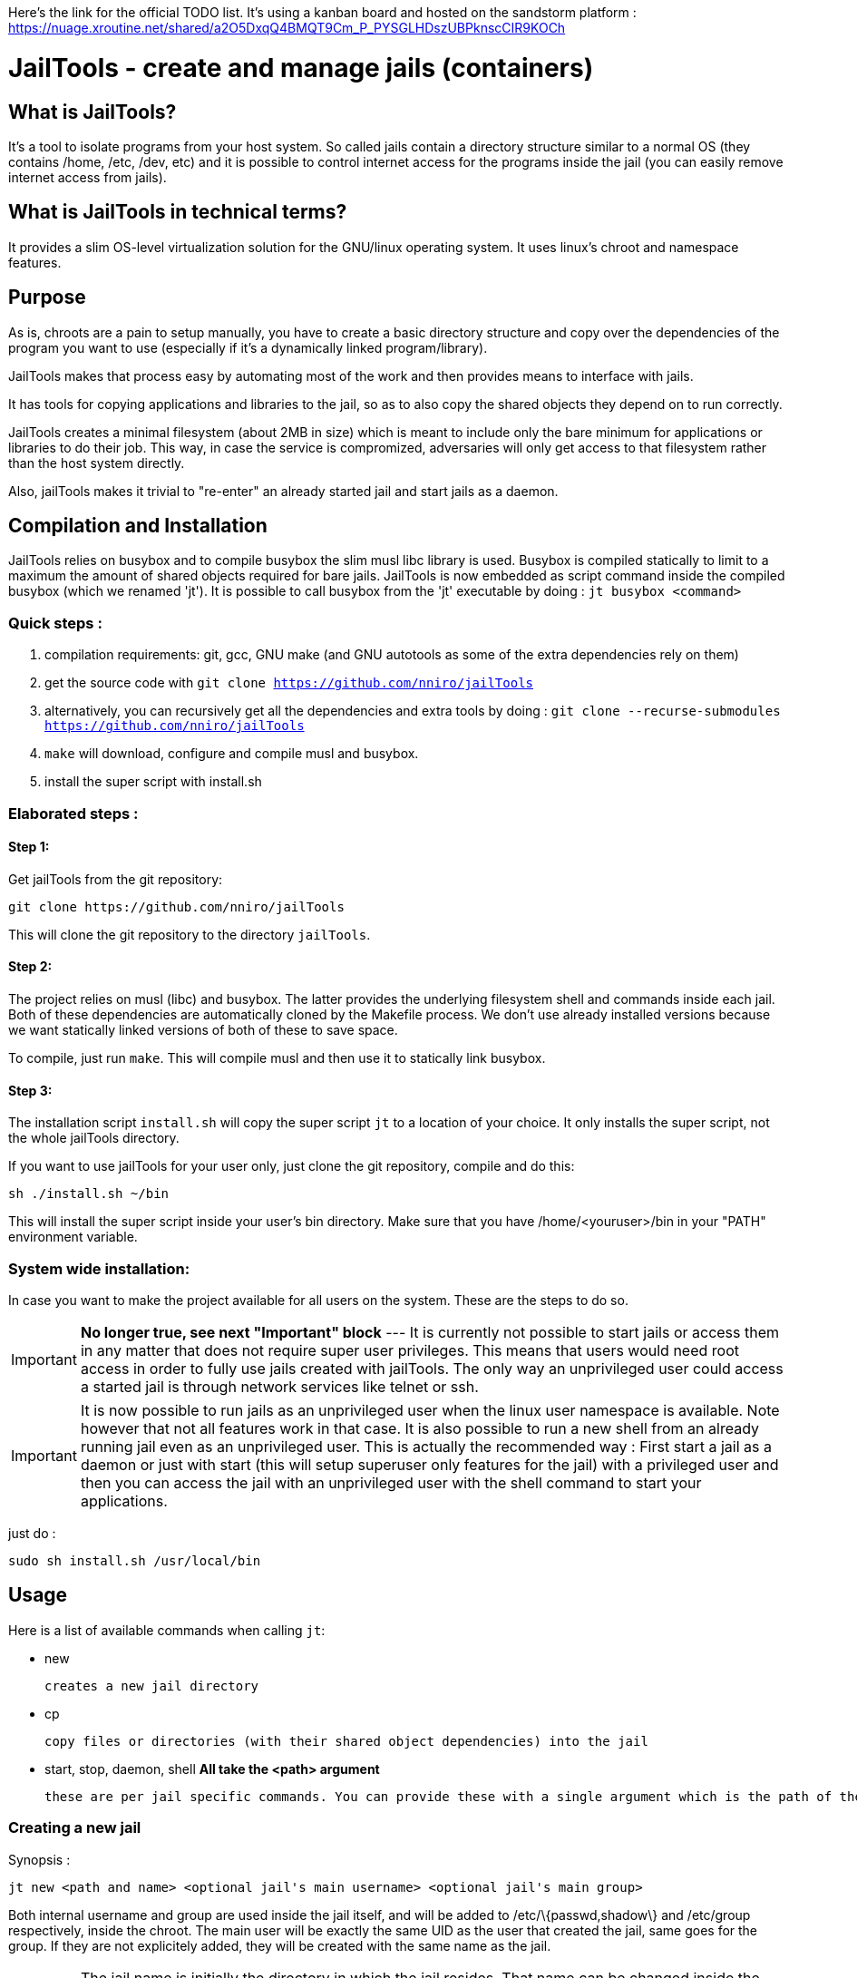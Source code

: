 :icons:

Here's the link for the official TODO list. It's using a kanban board and hosted on the sandstorm platform : https://nuage.xroutine.net/shared/a2O5DxqQ4BMQT9Cm_P_PYSGLHDszUBPknscCIR9KOCh

= JailTools - create and manage jails (containers)

== What is JailTools?

It's a tool to isolate programs from your host system.
So called jails contain a directory structure similar to a normal OS (they contains /home, /etc, /dev, etc)
and it is possible to control internet access for the programs inside the jail (you can easily remove internet access from jails).


== What is JailTools in technical terms?

It provides a slim OS-level virtualization solution for the GNU/linux operating system.
It uses linux's chroot and namespace features.

== Purpose

As is, chroots are a pain to setup manually, you have to create a basic directory structure and
copy over the dependencies of the program you want to use (especially if it's a dynamically linked program/library).

JailTools makes that process easy by automating most of the work and then provides means to interface
with jails.

It has tools for copying applications and libraries to the jail, so as to also copy
the shared objects they depend on to run correctly.

JailTools creates a minimal filesystem (about 2MB in size) which is meant to include
only the bare minimum for applications or libraries to do their job. This way, in case
the service is compromized, adversaries will only get access to that filesystem rather
than the host system directly.

Also, jailTools makes it trivial to "re-enter" an already started jail and start jails
as a daemon.

== Compilation and Installation

JailTools relies on busybox and to compile busybox the slim musl libc library is used.
Busybox is compiled statically to limit to a maximum the amount of shared objects required for
bare jails. JailTools is now embedded as script command inside the compiled busybox (which we renamed 'jt').
It is possible to call busybox from the 'jt' executable by doing : `jt busybox <command>`

=== Quick steps :

. compilation requirements: git, gcc, GNU make (and GNU autotools as some of the extra dependencies rely on them)
. get the source code with `git clone https://github.com/nniro/jailTools`
. alternatively, you can recursively get all the dependencies and extra tools by doing : `git clone --recurse-submodules https://github.com/nniro/jailTools`
. `make` will download, configure and compile musl and busybox.
. install the super script with install.sh

=== Elaborated steps :

==== Step 1:
Get jailTools from the git repository:

----
git clone https://github.com/nniro/jailTools
----

This will clone the git repository to the directory `jailTools`.

==== Step 2:
The project relies on musl (libc) and busybox. The latter provides the underlying filesystem shell and commands inside each jail.
Both of these dependencies are automatically cloned by the Makefile process.
We don't use already installed versions because we want statically linked versions of both of these to save space.

To compile, just run `make`.
This will compile musl and then use it to statically link busybox.

==== Step 3:
The installation script `install.sh` will copy the super script `jt` to
a location of your choice. It only installs the super script, not the whole jailTools
directory.

If you want to use jailTools for your user only, just clone the git repository, compile and
do this:

----
sh ./install.sh ~/bin
----

This will install the super script inside your user's bin directory. Make sure that you have /home/<youruser>/bin in your "PATH" environment variable.

=== System wide installation:

In case you want to make the project available for all users on the system. These are the steps to do so.

IMPORTANT: *No longer true, see next "Important" block* --- [.line-through]#It is currently not possible to start jails or access them in any matter that does not require super user privileges.
This means that users would need root access in order to fully use jails created with jailTools.
The only way an unprivileged user could access a started jail is through network services like telnet or ssh.#

IMPORTANT: It is now possible to run jails as an unprivileged user when the linux user namespace is available. Note however that not all features work in that case. It is also possible to run a new shell from an already running jail even as an unprivileged user. This is actually the recommended way : First start a jail as a daemon or just with start (this will setup superuser only features for the jail) with a privileged user and then you can access the jail with an unprivileged user with the shell command to start your applications.

just do :

----
sudo sh install.sh /usr/local/bin
----

== Usage

Here is a list of available commands when calling `jt`:

    * new

	    creates a new jail directory

    * cp

	    copy files or directories (with their shared object dependencies) into the jail

    * start, stop, daemon, shell     *All take the <path> argument*

		these are per jail specific commands. You can provide these with a single argument which is the path of the jail to run this command.


=== Creating a new jail

Synopsis :

----
jt new <path and name> <optional jail's main username> <optional jail's main group>
----

Both internal username and group are used inside the jail itself,
and will be added to /etc/\{passwd,shadow\} and /etc/group respectively,
inside the chroot. The main user will be exactly the same UID as the user that created
the jail, same goes for the group. If they are not explicitely added, they will be
created with the same name as the jail.

IMPORTANT: The jail name is initially the directory in which the jail resides. That name can be changed inside the configuration file `rootCustomConfig.sh`.

Example :

----
jt new /path/to/example foo bar
----

This will create a new directory called example containing the jail and once running, the user's
UID and GID will be mapped to foo and bar respectively. Inside the jail directory /path/to/example
there are 3 notable scripts :
. `startRoot.sh` (don't run this directly, use the super script `jt`)
. `rootCustomConfig.sh` (where you place your configuration and custom scripting)
. `update.sh` (this contains the files which are copied by the `cp` or `cpDep` command so you can reproduce
and update your jail)

The script `startRoot.sh` is not meant to be edited.  Make your changes in the script `rootCustomConfig.sh`.

As is, the jailTools creates a jail with only basic apps and a shell (provided by busybox).


=== Jail commands

A newly created jail includes 2 ways to start the chroot :

* sudo jt start

	This starts the jail and provides you with an interactive shell inside it.

TIP: You usually want to make this start your programs automatically. This is mostly for applications like firefox, games or anything that you use directly.

* sudo jt daemon

	This starts the jail in daemon mode. When started, the jailed is
	placed in the background and puts you back into the calling shell.
	It will stay running even after you close your terminal.
	The only way to gain access is through the shell command or,
	if available, network shell providers like ssh or telnet.

TIP: You usually want to make this start your services automatically. This is mostly for starting servers and any application that run in the background.

TIP: It's also a good idea to start your jail with sudo jt daemon as is and then you can, as an unprivileged user start your program with jt shell <command>; starting the daemon with sudo makes it possible to setup the firewall and set the networking parameters. All that is left is to start programs that require those accesses as your normal user (using jt shell <command>).


=== *How to install applications in a jail*

To add more applications to the jail, use `jt cp` command.

Here we show how to copy the application strace to the jail :

----
jt cp /usr/bin /usr/bin/strace    # this is done inside the jail directory itself
----

Here's what the arguments mean :

* /usr/bin

        The first path is actually the destination path *inside* the jail that you want
        to copy your binary to. We could have put /bin if we wanted or any path you
        want (as long as you take care of setting the PATH correctly in the jail).

* /usr/bin/strace

        This is the path on your base system for the strace application, which, in our
        case is in our /usr/bin directory.

*cp* will check all shared object dependencies that strace requires to run
and copy them along with the binary itself. This way, you will be able to run
the application without doing any more work than that.

IMPORTANT: Certain applications also requires specific devices (in /dev) and/or directories to be present, the command *cp* can not provide those. You will need to figure these either from the manual of these programs or by using the strace program (we purposefully shown how to copy it to a jail for this reason).

=== *What a created jail contains*

Although the content changes from time to time with development, at this moment, a created jail contains these files and directories :

* root/

	This directory contains the filesystem of the underlying jail.

* rootCustomConfig.sh

	The primary configuration file of the jail. This is where you can configure your jails.
	You can either edit this file manually or use the 'jt config' command.

* rootDefaultConfig.sh

	The default configuration file for the jail. It is not to be edited.
	You values presented in this section have to be modified in rootCustomConfig.sh, in the section 'Configuration'.

* run/

	Contains logs, pids and anything else in relation to the jail.
	It is safe to add more files to this directory.

* jailLib.sh

	This is the library for the various functions available to jails. It is not meant to be called directly.

* startRoot.sh

	This contains the jail startup code and it is not meant to be called directly anymore. Use the command 'jt'
	to interact with the jail.

* update.sh

	This contains the commands that was used to copy files over to the jail with the 'jt cp' command.
	It was meant to make it easy to redo the same commands in the future to install newer versions of the
	applications. It is somewhat deprecated.


=== *How to Customize the jail*

There are 5 vectors of customization for jails. Each
in their own section in `rootCustomConfig.sh`.

They are :

. The configuration variables/flags

        These are used to toggle features provided in the jail and set various values
        for configurating for example : the network IP of the jail and if the jail should get internet access.

. The jail commands

	It is possible to customize what program to start with the 3 start points of jails : start, daemon and shell.
	(Do note that "shell" does not start a jail but rejoins an already started jail)

. The mount points

        These are used specifically to mount external directories inside the jail itself,
        making the files/directories accessible to the jailed applications. There are 4 kinds
        of mount points each with their section.

. Bridge

	You can join a bridge using the parameters of this section. Starting a bridge is done in the first section.

. Firewall

	You can set what firewall rules you want applied to the jail, internally or externally (external is on the host system)

